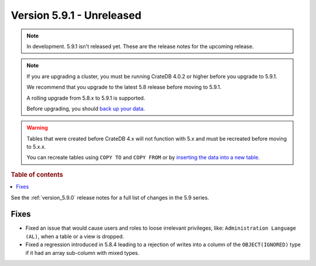 .. _version_5.9.1:

==========================
Version 5.9.1 - Unreleased
==========================


.. comment 1. Remove the " - Unreleased" from the header above and adjust the ==
.. comment 2. Remove the NOTE below and replace with: "Released on 20XX-XX-XX."
.. comment    (without a NOTE entry, simply starting from col 1 of the line)

.. NOTE::
    In development. 5.9.1 isn't released yet. These are the release notes for
    the upcoming release.

.. NOTE::
    If you are upgrading a cluster, you must be running CrateDB 4.0.2 or higher
    before you upgrade to 5.9.1.

    We recommend that you upgrade to the latest 5.8 release before moving to
    5.9.1.

    A rolling upgrade from 5.8.x to 5.9.1 is supported.

    Before upgrading, you should `back up your data`_.

.. WARNING::

    Tables that were created before CrateDB 4.x will not function with 5.x
    and must be recreated before moving to 5.x.x.

    You can recreate tables using ``COPY TO`` and ``COPY FROM`` or by
    `inserting the data into a new table`_.

.. _back up your data: https://crate.io/docs/crate/reference/en/latest/admin/snapshots.html

.. _inserting the data into a new table: https://crate.io/docs/crate/reference/en/latest/admin/system-information.html#tables-need-to-be-recreated

.. rubric:: Table of contents

.. contents::
   :local:

See the :ref:`version_5.9.0` release notes for a full list of changes in the
5.9 series.

Fixes
=====

- Fixed an issue that would cause users and roles to loose irrelevant
  privileges, like: ``Administration Language (AL)``, when a table or a view
  is dropped.

- Fixed a regression introduced in 5.8.4 leading to a rejection of writes into
  a column of the ``OBJECT(IGNORED)`` type if it had an array sub-column with
  mixed types.

